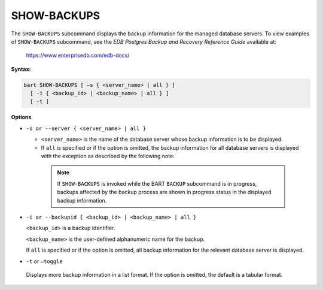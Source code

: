 .. raw:: latex

    \newpage

.. show_backups:

.. index:: SHOW-BACKUPS Subcommand

************
SHOW-BACKUPS
************

The ``SHOW-BACKUPS`` subcommand displays the backup information for the
managed database servers. To view examples of ``SHOW-BACKUPS`` subcommand,
see the *EDB Postgres Backup and Recovery Reference Guide* available at:

   `<https://www.enterprisedb.com/edb-docs/>`_

**Syntax:**

.. code-block:: text

    bart SHOW-BACKUPS [ –s { <server_name> | all } ]
      [ -i { <backup_id> | <backup_name> | all } ]
      [ -t ]

**Options**

-  ``-s or --server { <server_name> | all }``

   -  ``<server_name>`` is the name of the database server whose backup
      information is to be displayed.

   -  If ``all`` is specified or if the option is omitted, the backup
      information for all database servers is displayed with the exception
      as described by the following note:

    .. note::

      If ``SHOW-BACKUPS`` is invoked while the BART ``BACKUP``
      subcommand is in progress, backups affected by the backup process
      are shown in progress status in the displayed backup information.

-  ``-i or --backupid { <backup_id> | <backup_name> | all }``

   ``<backup_id>`` is a backup identifier.

   ``<backup_name>`` is the user-defined alphanumeric name for the backup.

   If ``all`` is specified or if the option is omitted, all backup information for the relevant database server is displayed.

-  ``-t`` or ``–toggle``

  Displays more backup information in a list format. If the option is
  omitted, the default is a tabular format.
